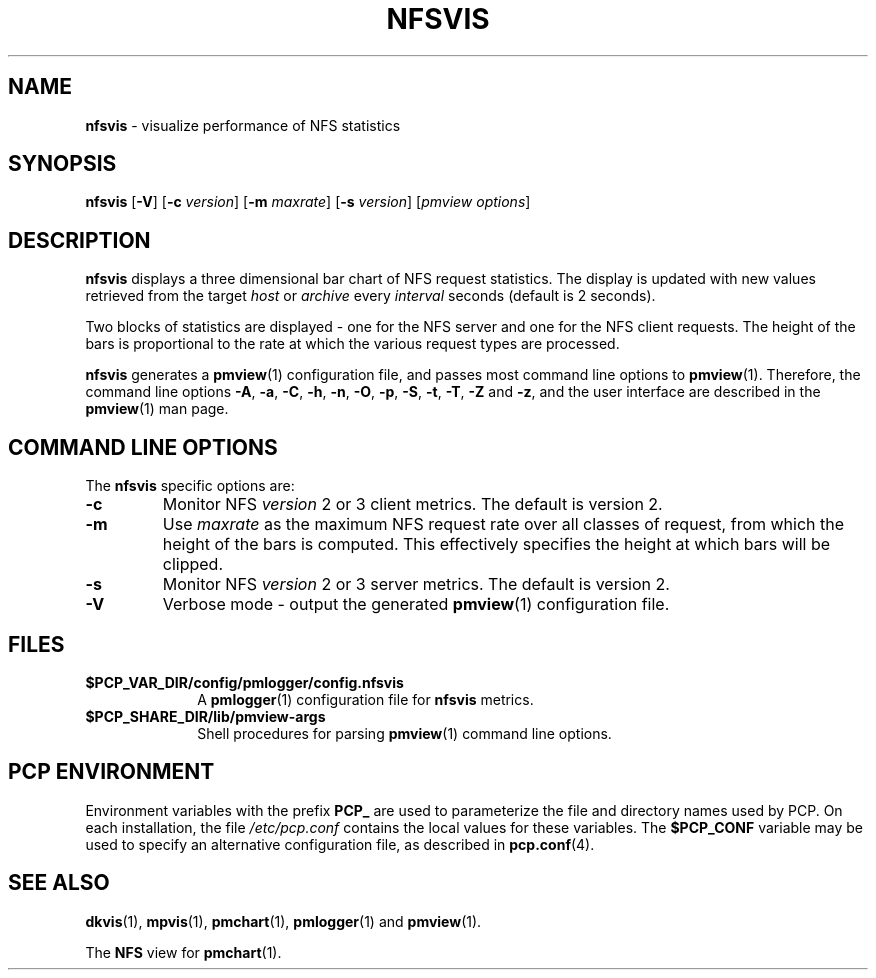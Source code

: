 '\"macro stdmacro
.\"
.\" Copyright (c) 1997 Silicon Graphics, Inc.  All Rights Reserved.
.\"
.\" This program is free software; you can redistribute it and/or modify it
.\" under the terms of the GNU General Public License as published by the
.\" Free Software Foundation; either version 2 of the License, or (at your
.\" option) any later version.
.\"
.\" This program is distributed in the hope that it will be useful, but
.\" WITHOUT ANY WARRANTY; without even the implied warranty of MERCHANTABILITY
.\" or FITNESS FOR A PARTICULAR PURPOSE.  See the GNU General Public License
.\" for more details.
.\"
.TH NFSVIS 1 "" "Performance Co-Pilot"
.SH NAME
\f3nfsvis\f1 \- visualize performance of NFS statistics
.\" literals use .B or \f3
.\" arguments use .I or \f2
.SH SYNOPSIS
\f3nfsvis\f1
[\f3\-V\f1]
[\f3\-c\f1 \f2version\f1]
[\f3\-m\f1 \f2maxrate\f1]
[\f3\-s\f1 \f2version\f1]
[\f2pmview options\f1]
.SH DESCRIPTION
.B nfsvis
displays a three dimensional bar chart of NFS request statistics.
The display is
updated with new values retrieved from the target
.I host
or
.I archive
every
.I interval
seconds (default is 2 seconds).
.PP
Two blocks of statistics are displayed \- one for the NFS server and
one for the NFS client
requests.
The height of the bars is proportional to the rate at which the
various request types are processed.
.PP
.B nfsvis
generates a
.BR pmview (1)
configuration file, and passes most command line options to
.BR pmview (1).
Therefore, the command line options
.BR \-A ,
.BR \-a ,
.BR \-C ,
.BR \-h ,
.BR \-n ,
.BR \-O ,
.BR \-p ,
.BR \-S ,
.BR \-t ,
.BR \-T ,
.BR \-Z
and
.BR \-z ,
and the user interface are described in the
.BR pmview (1)
man page.
.SH COMMAND LINE OPTIONS
The
.B nfsvis
specific options are:
.TP
.IP \f3-c\f1
Monitor NFS
.I version
2 or 3 client metrics.  The default is version 2.
.IP \f3\-m\f1
Use
.I maxrate
as the maximum NFS request rate over all classes of request,
from which the height of the bars is
computed.  This
effectively specifies the height at which bars will be clipped.
.IP \f3-s\f1
Monitor NFS
.I version
2 or 3 server metrics.  The default is version 2.
.IP \f3\-V\f1
Verbose mode \- output the generated
.BR pmview (1)
configuration file.
.SH FILES
.PD 0
.TP 10
.BI $PCP_VAR_DIR/config/pmlogger/config.nfsvis
A
.BR pmlogger (1)
configuration file for
.B nfsvis
metrics.
.TP
.B $PCP_SHARE_DIR/lib/pmview-args
Shell procedures for parsing
.BR pmview (1)
command line options.
.PD
.SH "PCP ENVIRONMENT"
Environment variables with the prefix
.B PCP_
are used to parameterize the file and directory names
used by PCP.
On each installation, the file
.I /etc/pcp.conf
contains the local values for these variables.
The
.B $PCP_CONF
variable may be used to specify an alternative
configuration file,
as described in
.BR pcp.conf (4).
.SH SEE ALSO
.BR dkvis (1),
.BR mpvis (1),
.BR pmchart (1),
.BR pmlogger (1)
and
.BR pmview (1).
.P
The
.B NFS
view for
.BR pmchart (1).
